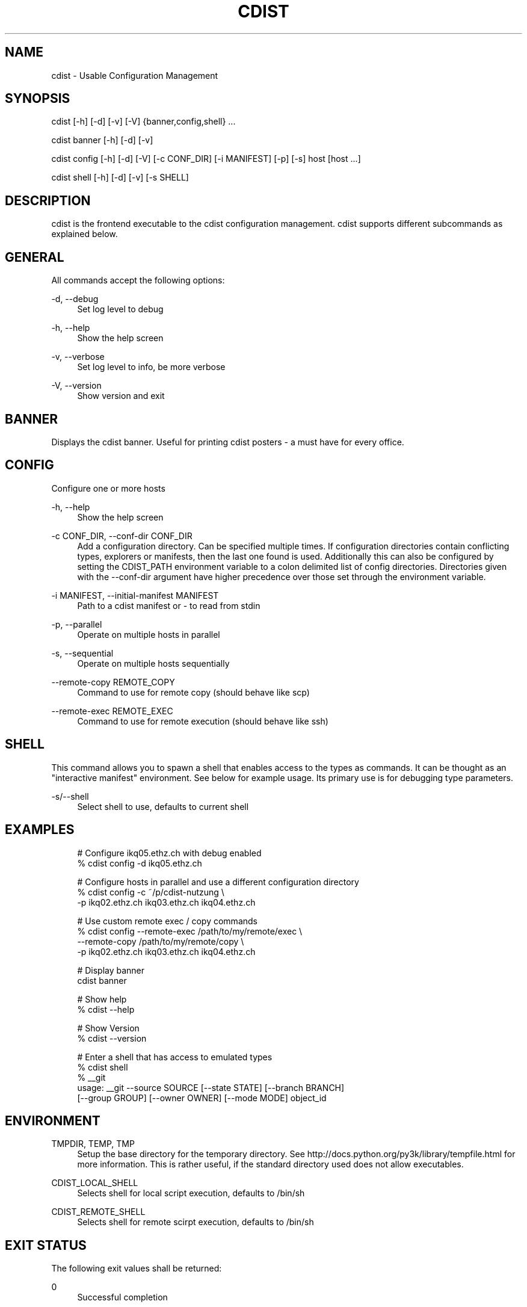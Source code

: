 '\" t
.\"     Title: cdist
.\"    Author: Nico Schottelius <nico-cdist--@--schottelius.org>
.\" Generator: DocBook XSL Stylesheets v1.78.1 <http://docbook.sf.net/>
.\"      Date: 05/16/2015
.\"    Manual: \ \&
.\"    Source: \ \&
.\"  Language: English
.\"
.TH "CDIST" "1" "05/16/2015" "\ \&" "\ \&"
.\" -----------------------------------------------------------------
.\" * Define some portability stuff
.\" -----------------------------------------------------------------
.\" ~~~~~~~~~~~~~~~~~~~~~~~~~~~~~~~~~~~~~~~~~~~~~~~~~~~~~~~~~~~~~~~~~
.\" http://bugs.debian.org/507673
.\" http://lists.gnu.org/archive/html/groff/2009-02/msg00013.html
.\" ~~~~~~~~~~~~~~~~~~~~~~~~~~~~~~~~~~~~~~~~~~~~~~~~~~~~~~~~~~~~~~~~~
.ie \n(.g .ds Aq \(aq
.el       .ds Aq '
.\" -----------------------------------------------------------------
.\" * set default formatting
.\" -----------------------------------------------------------------
.\" disable hyphenation
.nh
.\" disable justification (adjust text to left margin only)
.ad l
.\" -----------------------------------------------------------------
.\" * MAIN CONTENT STARTS HERE *
.\" -----------------------------------------------------------------
.SH "NAME"
cdist \- Usable Configuration Management
.SH "SYNOPSIS"
.sp
cdist [\-h] [\-d] [\-v] [\-V] {banner,config,shell} \&...
.sp
cdist banner [\-h] [\-d] [\-v]
.sp
cdist config [\-h] [\-d] [\-V] [\-c CONF_DIR] [\-i MANIFEST] [\-p] [\-s] host [host \&...]
.sp
cdist shell [\-h] [\-d] [\-v] [\-s SHELL]
.SH "DESCRIPTION"
.sp
cdist is the frontend executable to the cdist configuration management\&. cdist supports different subcommands as explained below\&.
.SH "GENERAL"
.sp
All commands accept the following options:
.PP
\-d, \-\-debug
.RS 4
Set log level to debug
.RE
.PP
\-h, \-\-help
.RS 4
Show the help screen
.RE
.PP
\-v, \-\-verbose
.RS 4
Set log level to info, be more verbose
.RE
.PP
\-V, \-\-version
.RS 4
Show version and exit
.RE
.SH "BANNER"
.sp
Displays the cdist banner\&. Useful for printing cdist posters \- a must have for every office\&.
.SH "CONFIG"
.sp
Configure one or more hosts
.PP
\-h, \-\-help
.RS 4
Show the help screen
.RE
.PP
\-c CONF_DIR, \-\-conf\-dir CONF_DIR
.RS 4
Add a configuration directory\&. Can be specified multiple times\&. If configuration directories contain conflicting types, explorers or manifests, then the last one found is used\&. Additionally this can also be configured by setting the CDIST_PATH environment variable to a colon delimited list of config directories\&. Directories given with the \-\-conf\-dir argument have higher precedence over those set through the environment variable\&.
.RE
.PP
\-i MANIFEST, \-\-initial\-manifest MANIFEST
.RS 4
Path to a cdist manifest or \- to read from stdin
.RE
.PP
\-p, \-\-parallel
.RS 4
Operate on multiple hosts in parallel
.RE
.PP
\-s, \-\-sequential
.RS 4
Operate on multiple hosts sequentially
.RE
.PP
\-\-remote\-copy REMOTE_COPY
.RS 4
Command to use for remote copy (should behave like scp)
.RE
.PP
\-\-remote\-exec REMOTE_EXEC
.RS 4
Command to use for remote execution (should behave like ssh)
.RE
.SH "SHELL"
.sp
This command allows you to spawn a shell that enables access to the types as commands\&. It can be thought as an "interactive manifest" environment\&. See below for example usage\&. Its primary use is for debugging type parameters\&.
.PP
\-s/\-\-shell
.RS 4
Select shell to use, defaults to current shell
.RE
.SH "EXAMPLES"
.sp
.if n \{\
.RS 4
.\}
.nf
# Configure ikq05\&.ethz\&.ch with debug enabled
% cdist config \-d ikq05\&.ethz\&.ch

# Configure hosts in parallel and use a different configuration directory
% cdist config \-c ~/p/cdist\-nutzung \e
    \-p ikq02\&.ethz\&.ch ikq03\&.ethz\&.ch ikq04\&.ethz\&.ch

# Use custom remote exec / copy commands
% cdist config \-\-remote\-exec /path/to/my/remote/exec \e
    \-\-remote\-copy /path/to/my/remote/copy \e
    \-p ikq02\&.ethz\&.ch ikq03\&.ethz\&.ch ikq04\&.ethz\&.ch

# Display banner
cdist banner

# Show help
% cdist \-\-help

# Show Version
% cdist \-\-version

# Enter a shell that has access to emulated types
% cdist shell
% __git
usage: __git \-\-source SOURCE [\-\-state STATE] [\-\-branch BRANCH]
             [\-\-group GROUP] [\-\-owner OWNER] [\-\-mode MODE] object_id
.fi
.if n \{\
.RE
.\}
.SH "ENVIRONMENT"
.PP
TMPDIR, TEMP, TMP
.RS 4
Setup the base directory for the temporary directory\&. See
http://docs\&.python\&.org/py3k/library/tempfile\&.html
for more information\&. This is rather useful, if the standard directory used does not allow executables\&.
.RE
.PP
CDIST_LOCAL_SHELL
.RS 4
Selects shell for local script execution, defaults to /bin/sh
.RE
.PP
CDIST_REMOTE_SHELL
.RS 4
Selects shell for remote scirpt execution, defaults to /bin/sh
.RE
.SH "EXIT STATUS"
.sp
The following exit values shall be returned:
.PP
0
.RS 4
Successful completion
.RE
.PP
1
.RS 4
One or more host configurations failed
.RE
.SH "SEE ALSO"
.sp
.RS 4
.ie n \{\
\h'-04'\(bu\h'+03'\c
.\}
.el \{\
.sp -1
.IP \(bu 2.3
.\}
cdist(7)
.RE
.sp
.RS 4
.ie n \{\
\h'-04'\(bu\h'+03'\c
.\}
.el \{\
.sp -1
.IP \(bu 2.3
.\}
cdist\-reference(7)
.RE
.SH "COPYING"
.sp
Copyright (C) 2011\-2013 Nico Schottelius\&. Free use of this software is granted under the terms of the GNU General Public License version 3 (GPLv3)\&.
.SH "AUTHOR"
.PP
\fBNico Schottelius\fR <\&nico\-cdist\-\-@\-\-schottelius\&.org\&>
.RS 4
Author.
.RE
